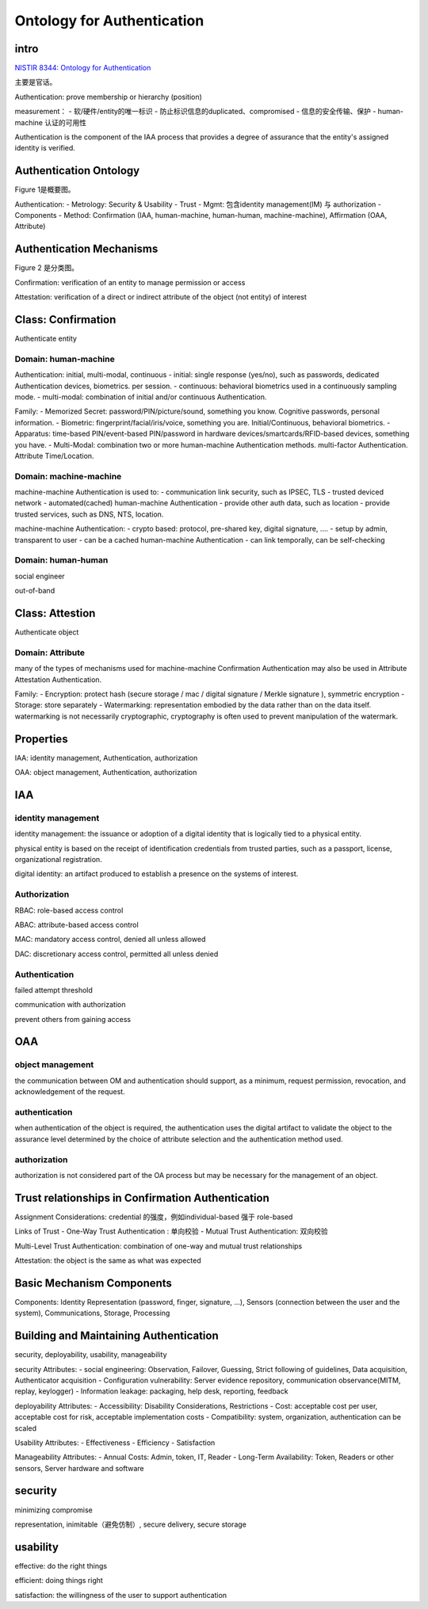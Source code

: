 Ontology for Authentication
################################

intro
==========================================================

`NISTIR 8344: Ontology for Authentication <https://csrc.nist.gov/publications/detail/nistir/8344/draft>`_

主要是官话。

Authentication: prove membership or hierarchy (position)

measurement：
- 软/硬件/entity的唯一标识
- 防止标识信息的duplicated、compromised
- 信息的安全传输、保护
- human-machine 认证的可用性

Authentication is the component of the IAA process that provides a degree of assurance that the entity's assigned identity is verified.


Authentication Ontology
==========================================================

Figure 1是概要图。

Authentication:
- Metrology: Security & Usability
- Trust
- Mgmt: 包含identity management(IM) 与 authorization
- Components
- Method: Confirmation (IAA, human-machine, human-human, machine-machine), Affirmation (OAA, Attribute)

Authentication Mechanisms
==========================================================

Figure 2 是分类图。

Confirmation: verification of an entity to manage permission or access

Attestation: verification of a direct or indirect attribute of the object (not entity) of interest


Class: Confirmation
==========================================================

Authenticate entity

Domain: human-machine 
----------------------------------------------------

Authentication: initial, multi-modal, continuous
- initial: single response (yes/no), such as passwords, dedicated Authentication devices, biometrics. per session.
- continuous: behavioral biometrics used in a continuously sampling mode.
- multi-modal: combination of initial and/or continuous Authentication.

Family:
- Memorized Secret: password/PIN/picture/sound, something you know. Cognitive passwords, personal information.
- Biometric: fingerprint/facial/iris/voice, something you are. Initial/Continuous, behavioral biometrics.
- Apparatus: time-based PIN/event-based PIN/password in hardware devices/smartcards/RFID-based devices, something you have.
- Multi-Modal: combination two or more human-machine Authentication methods. multi-factor Authentication. Attribute Time/Location.

Domain: machine-machine
----------------------------------------------------

machine-machine Authentication is used to:
- communication link security, such as IPSEC, TLS
- trusted deviced network
- automated(cached) human-machine Authentication
- provide other auth data, such as location
- provide trusted services, such as DNS, NTS, location.

machine-machine Authentication:
- crypto based: protocol, pre-shared key, digital signature, ....
- setup by admin, transparent to user
- can be a cached human-machine Authentication
- can link temporally, can be self-checking

Domain: human-human
----------------------------------------------------

social engineer

out-of-band

Class: Attestion
==========================================================

Authenticate object

Domain: Attribute
----------------------------------------------------

many of the types of mechanisms used for machine-machine Confirmation Authentication may also be used in Attribute Attestation Authentication.

Family:
- Encryption: protect hash (secure storage / mac / digital signature / Merkle signature ),  symmetric encryption
- Storage: store separately
- Watermarking: representation embodied by the data rather than on the data itself. watermarking is not necessarily cryptographic, cryptography is often used to prevent manipulation of the watermark.

Properties
==========================================================

IAA: identity management, Authentication, authorization

OAA: object management, Authentication, authorization

IAA
==========================================================

identity management
----------------------------------------------------

identity management: the issuance or adoption of a digital identity that is logically tied to a physical entity.

physical entity is based on the receipt of identification credentials from trusted parties, such as a passport, license, organizational registration.

digital identity: an artifact produced to establish a presence on the systems of interest.

Authorization
----------------------------------------------------

RBAC: role-based access control 

ABAC: attribute-based access control

MAC: mandatory access control, denied all unless allowed

DAC: discretionary access control, permitted all unless denied

Authentication
----------------------------------------------------

failed attempt threshold

communication with authorization

prevent others from gaining access

OAA
==========================================================

object management
----------------------------------------------------

the communication between OM and authentication should support, as a minimum, request permission, revocation, and acknowledgement of the request.

authentication
----------------------------------------------------

when authentication of the object is required, the authentication uses the digital artifact to validate the object to the assurance level determined by the choice of attribute selection and the authentication method used.

authorization
----------------------------------------------------

authorization is not considered part of the OA process but may be necessary for the management of an object.

Trust relationships in Confirmation Authentication
==========================================================

Assignment Considerations: credential 的强度，例如individual-based 强于 role-based

Links of Trust
- One-Way Trust Authentication : 单向校验
- Mutual Trust Authentication: 双向校验

Multi-Level Trust Authentication: combination of one-way and mutual trust relationships

Attestation: the object is the same as what was expected

Basic Mechanism Components
==========================================================

Components: Identity Representation (password, finger, signature, ...), Sensors (connection between the user and the system), Communications, Storage, Processing


Building and Maintaining Authentication
==========================================================

security, deployability, usability, manageability

security Attributes:
- social engineering: Observation, Failover, Guessing, Strict following of guidelines, Data acquisition, Authenticator acquisition
- Configuration vulnerability: Server evidence repository, communication observance(MITM, replay, keylogger)
- Information leakage: packaging, help desk, reporting, feedback

deployability Attributes:
- Accessibility: Disability Considerations, Restrictions
- Cost: acceptable cost per user, acceptable cost for risk, acceptable implementation costs
- Compatibility: system, organization, authentication can be scaled

Usability Attributes:
- Effectiveness
- Efficiency
- Satisfaction

Manageability Attributes:
- Annual Costs: Admin, token, IT, Reader
- Long-Term Availability: Token, Readers or other sensors, Server hardware and software


security
==========================================================

minimizing compromise

representation, inimitable（避免仿制）, secure delivery, secure storage

usability
==========================================================

effective: do the right things

efficient: doing things right

satisfaction: the willingness of the user to support authentication

